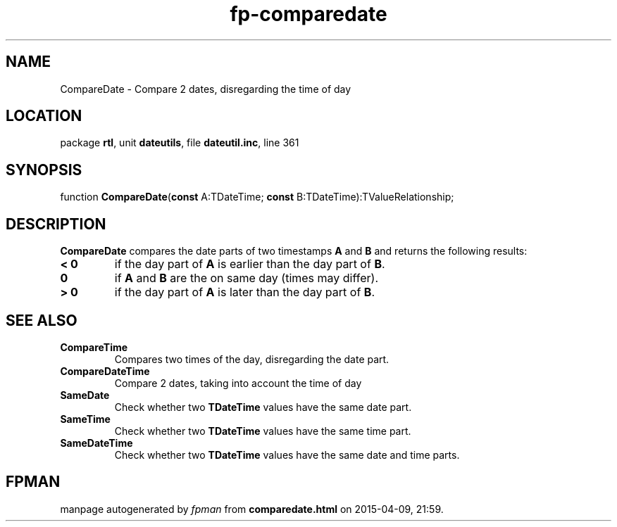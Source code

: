 .\" file autogenerated by fpman
.TH "fp-comparedate" 3 "2014-03-14" "fpman" "Free Pascal Programmer's Manual"
.SH NAME
CompareDate - Compare 2 dates, disregarding the time of day
.SH LOCATION
package \fBrtl\fR, unit \fBdateutils\fR, file \fBdateutil.inc\fR, line 361
.SH SYNOPSIS
function \fBCompareDate\fR(\fBconst\fR A:TDateTime; \fBconst\fR B:TDateTime):TValueRelationship;
.SH DESCRIPTION
\fBCompareDate\fR compares the date parts of two timestamps \fBA\fR and \fBB\fR and returns the following results:

.TP
.B < 0
if the day part of \fBA\fR is earlier than the day part of \fBB\fR.
.TP
.B 0
if \fBA\fR and \fBB\fR are the on same day (times may differ).
.TP
.B > 0
if the day part of \fBA\fR is later than the day part of \fBB\fR.

.SH SEE ALSO
.TP
.B CompareTime
Compares two times of the day, disregarding the date part.
.TP
.B CompareDateTime
Compare 2 dates, taking into account the time of day
.TP
.B SameDate
Check whether two \fBTDateTime\fR values have the same date part.
.TP
.B SameTime
Check whether two \fBTDateTime\fR values have the same time part.
.TP
.B SameDateTime
Check whether two \fBTDateTime\fR values have the same date and time parts.

.SH FPMAN
manpage autogenerated by \fIfpman\fR from \fBcomparedate.html\fR on 2015-04-09, 21:59.

